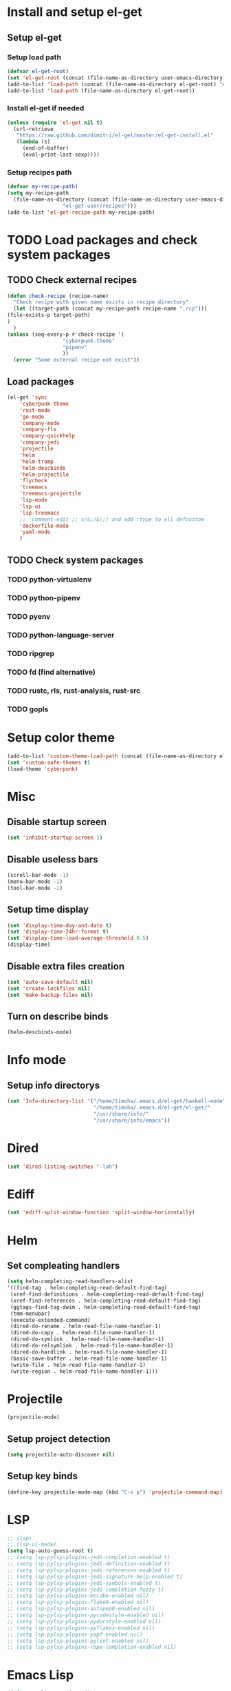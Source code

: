 * Install and setup el-get
** Setup el-get
*** Setup load path
    #+begin_src emacs-lisp
      (defvar el-get-root)
      (set 'el-get-root (concat (file-name-as-directory user-emacs-directory) "el-get"))
      (add-to-list 'load-path (concat (file-name-as-directory el-get-root) "el-get"))
      (add-to-list 'load-path (file-name-as-directory el-get-root))
    #+end_src
*** Install el-get if needed
    #+begin_src emacs-lisp
      (unless (require 'el-get nil t)
        (url-retrieve
         "https://raw.github.com/dimitri/el-get/master/el-get-install.el"
         (lambda (s)
           (end-of-buffer)
           (eval-print-last-sexp))))
    #+end_src
*** Setup recipes path
    #+begin_src emacs-lisp
      (defvar my-recipe-path)
      (setq my-recipe-path
	    (file-name-as-directory (concat (file-name-as-directory user-emacs-directory)
					    "el-get-user/recipes")))
      (add-to-list 'el-get-recipe-path my-recipe-path)
    #+end_src

* TODO Load packages and check system packages
** TODO Check external recipes
   #+begin_src emacs-lisp
     (defun check-recipe (recipe-name)
       "Check recipe with given name exists in recipe directory"
       (let ((target-path (concat my-recipe-path recipe-name ".rcp")))
	 (file-exists-p target-path)
	 )
       )
     (unless (seq-every-p #'check-recipe '(
					   "cyberpunk-theme"
					   "pipenv"
					   ))
       (error "Some external recipe not exist"))
   #+end_src
** Load packages
   #+begin_src emacs-lisp
     (el-get 'sync
	     'cyberpunk-theme
	     'rust-mode
	     'go-mode
	     'company-mode
	     'company-flx
	     'company-quickhelp
	     'company-jedi
	     'projectile
	     'helm
	     'helm-tramp
	     'helm-descbinds
	     'helm-projectile
	     'flycheck
	     'treemacs
	     'treemacs-projectile
	     'lsp-mode
	     'lsp-ui
	     'lsp-treemacs
	     ;; 'comment-edit ;; s/&;/&\;/ and add :type to all defcustom
	     'dockerfile-mode
	     'yaml-mode
	     )
   #+end_src
** TODO Check system packages
*** TODO python-virtualenv
*** TODO python-pipenv
*** TODO pyenv
*** TODO python-language-server
*** TODO ripgrep
*** TODO fd (find alternative)
*** TODO rustc, rls, rust-analysis, rust-src
*** TODO gopls
* Setup color theme
  #+begin_src emacs-lisp
    (add-to-list 'custom-theme-load-path (concat (file-name-as-directory el-get-root) "cyberpunk-theme"))
    (set 'custom-safe-themes t)
    (load-theme 'cyberpunk)
  #+end_src
* Misc
** Disable startup screen
   #+begin_src emacs-lisp
     (set 'inhibit-startup-screen 1)
   #+end_src
** Disable useless bars
   #+begin_src emacs-lisp
     (scroll-bar-mode -1)
     (menu-bar-mode -1)
     (tool-bar-mode -1)
   #+end_src
** Setup time display
   #+begin_src emacs-lisp
     (set 'display-time-day-and-date t)
     (set 'display-time-24hr-format t)
     (set 'display-time-load-average-threshold 0.5)
     (display-time)
   #+end_src
** Disable extra files creation
   #+begin_src emacs-lisp
     (set 'auto-save-default nil)
     (set 'create-lockfiles nil)
     (set 'make-backup-files nil)
   #+end_src
** Turn on describe binds
   #+begin_src emacs-lisp
     (helm-descbinds-mode)
   #+end_src

* COMMENT Debug
#+begin_src emacs-lisp
  (setq debug-on-error t)
#+end_src
* Info mode
** Setup info directorys
#+begin_src emacs-lisp
(set 'Info-directory-list '("/home/timoha/.emacs.d/el-get/haskell-mode"
                            "/home/timoha/.emacs.d/el-get/el-get/"
                            "/usr/share/info/"
                            "/usr/share/info/emacs"))
#+end_src
* Dired
#+begin_src emacs-lisp
(set 'dired-listing-switches "-lah")
#+end_src
* Ediff
#+begin_src emacs-lisp
(set 'ediff-split-window-function 'split-window-horizontally)
#+end_src
* Helm
** Set compleating handlers
#+begin_src emacs-lisp
(setq helm-completing-read-handlers-alist
'((find-tag . helm-completing-read-default-find-tag)
 (xref-find-definitions . helm-completing-read-default-find-tag)
 (xref-find-references . helm-completing-read-default-find-tag)
 (ggtags-find-tag-dwim . helm-completing-read-default-find-tag)
 (tmm-menubar)
 (execute-extended-command)
 (dired-do-rename . helm-read-file-name-handler-1)
 (dired-do-copy . helm-read-file-name-handler-1)
 (dired-do-symlink . helm-read-file-name-handler-1)
 (dired-do-relsymlink . helm-read-file-name-handler-1)
 (dired-do-hardlink . helm-read-file-name-handler-1)
 (basic-save-buffer . helm-read-file-name-handler-1)
 (write-file . helm-read-file-name-handler-1)
 (write-region . helm-read-file-name-handler-1)))
#+end_src
* Projectile
  #+begin_src emacs-lisp
    (projectile-mode)
  #+end_src
** Setup project detection
   #+begin_src emacs-lisp
     (setq projectile-auto-discover nil)
   #+end_src
** Setup key binds
   #+begin_src emacs-lisp
     (define-key projectile-mode-map (kbd "C-x p") 'projectile-command-map)
   #+end_src
* LSP
  #+begin_src emacs-lisp
    ;; (lsp)
    ;; (lsp-ui-mode)
    (setq lsp-auto-guess-root t)
    ;; (setq lsp-pylsp-plugins-jedi-completion-enabled t)
    ;; (setq lsp-pylsp-plugins-jedi-definition-enabled t)
    ;; (setq lsp-pylsp-plugins-jedi-references-enabled t)
    ;; (setq lsp-pylsp-plugins-jedi-signature-help-enabled t)
    ;; (setq lsp-pylsp-plugins-jedi-symbols-enabled t)
    ;; (setq lsp-pylsp-plugins-jedi-completion-fuzzy t)
    ;; (setq lsp-pylsp-plugins-mccabe-enabled nil)
    ;; (setq lsp-pylsp-plugins-flake8-enabled nil)
    ;; (setq lsp-pylsp-plugins-autopep8-enabled nil)
    ;; (setq lsp-pylsp-plugins-pycodestyle-enabled nil)
    ;; (setq lsp-pylsp-plugins-pydocstyle-enabled nil)
    ;; (setq lsp-pylsp-plugins-pyflakes-enabled nil)
    ;; (setq lsp-pylsp-plugins-yapf-enabled nil)
    ;; (setq lsp-pylsp-plugins-pylint-enabled nil)
    ;; (setq lsp-pylsp-plugins-rope-completion-enabled nil)
  #+end_src
* Emacs Lisp
#+begin_src emacs-lisp
  (defun my-elisp-settings ()
    (company-mode)
    (flycheck-mode)
  )
  (add-hook
    'emacs-lisp-mode-hook
    'my-elisp-settings
  )
#+end_src

* TODO Python
** TODO Check python packages in virtualenv
*** TODO python-language-server
** TODO Setup hook
  #+begin_src emacs-lisp
    (defun my-python-hook ()
      (let* ((virtualenv-dir-buffer-name (generate-new-buffer-name "virtualenv-dir"))
	     (saved-current-buffer-name (current-buffer))
	     (pipenv-ret-code (call-process "pipenv" nil virtualenv-dir-buffer-name nil "--venv")))
	(unless (and (equal pipenv-ret-code "1") (looking-at-p "No virtualenv has been created for this project(.*) yet!"))
	  (set-buffer virtualenv-dir-buffer-name)
	  (let ((begin-first-line (progn (beginning-of-buffer) (point)))
		(end-first-line (progn (end-of-line) (point))))
	    (setq-local lsp-pylsp-plugins-jedi-environment
		  (buffer-substring-no-properties begin-first-line end-first-line)
		  )
	    )
	  (set-buffer saved-current-buffer-name)
	  )
	(kill-buffer virtualenv-dir-buffer-name)
	)
      (company-mode)
      (setq-local company-backends
	    '(company-bbdb company-semantic company-files
	      (company-dabbrev-code company-keywords)
	      company-oddmuse company-dabbrev
	      company-jedi)
	    )
      (flycheck-mode)
      (lsp-deferred)
      (setq-local lsp-pylsp-plugins-jedi-completion-enabled t)
      (setq-local lsp-pylsp-plugins-jedi-definition-enabled t)
      (setq-local lsp-pylsp-plugins-jedi-references-enabled t)
      (setq-local lsp-pylsp-plugins-jedi-signature-help-enabled t)
      (setq-local lsp-pylsp-plugins-jedi-symbols-enabled t)
      (setq-local lsp-pylsp-plugins-jedi-completion-fuzzy t)
      (setq-local lsp-pylsp-plugins-mccabe-enabled nil)
      (setq-local lsp-pylsp-plugins-flake8-enabled nil)
      (setq-local lsp-pylsp-plugins-autopep8-enabled nil)
      (setq-local lsp-pylsp-plugins-pycodestyle-enabled nil)
      (setq-local lsp-pylsp-plugins-pydocstyle-enabled nil)
      (setq-local lsp-pylsp-plugins-pyflakes-enabled nil)
      (setq-local lsp-pylsp-plugins-yapf-enabled nil)
      (setq-local lsp-pylsp-plugins-pylint-enabled nil)
      (setq-local lsp-pylsp-plugins-rope-completion-enabled nil)
      )
    (add-hook 'python-mode-hook
	      #'my-python-hook
    )
  #+end_src
* TODO Rust
#+begin_src emacs-lisp
  (setq lsp-rust-clippy-preference "on")
  (setq lsp-rust-jobs 8)
  (defun my-rust-hook ()
    (company-mode)
    (flycheck-mode)
    (lsp)
    )
  (add-hook 'rust-mode-hook
	    #'my-rust-hook
	    )
#+end_src
* TODO Go Lang
  #+begin_src emacs-lisp
    (defun my-go-hook ()
      (company-mode)
      (flycheck-mode)
      (lsp)
      )
    (add-hook 'go-mode-hook
	      #'my-go-hook
	      )
  #+end_src
* Setup startup hook
** Start terminal
#+begin_src emacs-lisp
  (defun my-startup-hook ()
    (term "/bin/bash")
    (rename-buffer "bash-shell")
    )
  (add-hook 'emacs-startup-hook
	    #'my-startup-hook)
#+end_src
